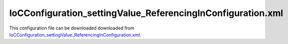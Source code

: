 ============================================================
IoCConfiguration_settingValue_ReferencingInConfiguration.xml
============================================================

This configuration file can be downloaded downloaded from `IoCConfiguration_settingValue_ReferencingInConfiguration.xml <https://github.com/artakhak/IoC.Configuration/blob/master/IoC.Configuration.Tests/IoCConfiguration_settingValue_ReferencingInConfiguration.xml>`_.

.. code-block:: xml
   :linenos:

   <?xml version="1.0" encoding="utf-8"?>

   <!--
      The XML configuration file is validated against schema file IoC.Configuration.Schema.7579ADB2-0FBD-4210-A8CA-EE4B4646DB3F.xsd, 
      which can be found in folder IoC.Configuration.Content in output directory. 
      The schema file can also be downloaded from 
      http://oroptimizer.com/ioc.configuration/V2/IoC.Configuration.Schema.7579ADB2-0FBD-4210-A8CA-EE4B4646DB3F.xsd or in source code 
      project in Github.com.
      
      To use Visual Studio code completion based on schema contents, right click Properties on this file in Visual Studio, and in Schemas 
      field pick the schema IoC.Configuration.Schema.7579ADB2-0FBD-4210-A8CA-EE4B4646DB3F.xsd.

      Before running the tests make sure to execute IoC.Configuration\Tests\IoC.Configuration.Tests\PostBuildCommands.bat to copy the dlls into 
      folders specified in this configuration file.
      Also, modify the batch file to copy the Autofac and Ninject assemblies from Nuget packages folder on machine, where the test is run.
   -->

   <iocConfiguration
   	xmlns:xsi='http://www.w3.org/2001/XMLSchema-instance'
   	xsi:noNamespaceSchemaLocation="http://oroptimizer.com/IoC.Configuration/V2/IoC.Configuration.Schema.7579ADB2-0FBD-4210-A8CA-EE4B4646DB3F.xsd">

     <!--The application should have write permissions to path specified in appDataDir. 
       This is where dynamically generated DLLs are saved.-->
     <!--NOTE: path should be an absolute path, or should be converted to absolute path by some implementation of 
   	IoC.Configuration.AttributeValueTransformer.IAttributeValueTransformer. In this example the paths are converted by 
   	IoC.Configuration.Tests.FileFolderPathAttributeValueTransformer.-->
     <appDataDir
       path="TestFiles\AutogeneratedDlls\DynamicFiles_SettingValue" />

     <plugins pluginsDirPath="TestFiles\PluginDlls">

       <!--        
           Plugin assemblies will be in a folder with similar name under pluginsDirPath folder.
           The plugin folders will be included in assembly resolution mechanism.        
           -->

       <!--A folder K:\...\IoC.Configuration\Tests\IoC.Configuration.Tests\bin\TestFiles\PluginDlls\Plugin1 should exist.  -->
       <plugin name="Plugin1" />
       <plugin name="Plugin2" enabled="true" />
       <plugin name="Plugin3" enabled="false" />
     </plugins>

     <additionalAssemblyProbingPaths>
       <probingPath
         path="TestFiles\ThirdPartyLibs" />
       <probingPath
         path="TestFiles\ContainerImplementations\Autofac" />
       <probingPath
         path="TestFiles\ContainerImplementations\Ninject" />
       <probingPath
         path="TestFiles\DynamicallyLoadedDlls" />
     </additionalAssemblyProbingPaths>

     <assemblies>
       <!--Assemblies should be in one of the following locations:
           1) Executable's folder
           2) In folder specified in additionalAssemblyProbingPaths element.
           3) In one of the plugin folders specified in plugins element (only for assemblies with plugin attribute) -->

       <!--
       Use "overrideDirectory" attribute, to make the assembly path explicit, rather then searching for
       an assembly in predefined folders, which also include probing paths specified in additionalAssemblyProbingPaths element.
       -->
       <assembly name="IoC.Configuration.Autofac" alias="autofac_ext" />
       <assembly name="IoC.Configuration.Ninject" alias="ninject_ext" />

       <assembly name="TestProjects.Modules" alias="modules" />

       <assembly name="TestProjects.DynamicallyLoadedAssembly1"
                 alias="dynamic1" />

       <assembly name="TestProjects.DynamicallyLoadedAssembly2"
                 alias="dynamic2" />

       <assembly name="TestProjects.TestPluginAssembly1"
                 alias="pluginassm1" plugin="Plugin1" />

       <assembly name="TestProjects.TestPluginAssembly2"
                 alias="pluginassm2" plugin="Plugin2" />
       
       <assembly name="TestProjects.TestPluginAssembly3"
                 alias="pluginassm3" plugin="Plugin3" />

       <assembly name="TestProjects.ModulesForPlugin1"
                 alias="modules_plugin1" plugin="Plugin1" />

       <assembly name="TestProjects.SharedServices" alias="shared_services" />

       <assembly name="IoC.Configuration.Tests" alias="tests" />
     </assemblies>

     <typeDefinitions>
       
     </typeDefinitions>

     <parameterSerializers>
       <serializers></serializers>
     </parameterSerializers>

     <!--The value of type attribute should be a type that implements 
       IoC.Configuration.DiContainer.IDiManager-->
     <diManagers activeDiManagerName="Autofac">
       <!-- TODO:-->
       <diManager name="Ninject" type="IoC.Configuration.Ninject.NinjectDiManager"
                  assembly="ninject_ext">
         <!--
               Use parameters element to specify constructor parameters,
               if the type specified in 'type' attribute has non-default constructor.
               -->
         <!--<parameters>
               </parameters>-->
       </diManager>

       <diManager name="Autofac" type="IoC.Configuration.Autofac.AutofacDiManager"
                  assembly="autofac_ext">
       </diManager>
     </diManagers>

     <!--
       If settingsRequestor element is used, the type in type attribute should 
       specify a type that implements IoC.Configuration.ISettingsRequestor. 
       The implementation specifies a collection of required settings that should be present
       in settings element.
       Note, the type specified in type attribute is fully integrated into a dependency 
       injection framework. In other words, constructor parameters will be injected using 
       bindings specified in dependencyInjection element.
       -->

     <settings>
       <int32 name="defaultAppId" value="7"/>
       <string name="defaultAppDescr" value="Default App"/>
       <int32 name="app1" value="37"/>
       <string name="android" value="Android"/>
       <int32 name="defaultInt" value="-1"/>

       <!--This setting is redefined in plugin1 settings section to be of int type.
       Any services that reference a setting with name defaultColor, will be referencing the setting
       in plugin1    
       -->
       <string name="defaultColor" value="Brown" />
     </settings>

     <dependencyInjection>
       <modules>
       </modules>
       <services>
         <service type="System.Int32">
           <valueImplementation scope="transient">
             <!--Demo of using a setting value in valueImplementation.-->
             <settingValue settingName="defaultInt"/>
           </valueImplementation>
         </service>

         <service type="System.Collections.Generic.IReadOnlyList[System.Int32]">
           <valueImplementation scope="singleton">
             <collection>
               <!--Example of using setting value in collection element-->
               <settingValue settingName="defaultInt"/>
               <settingValue settingName="app1"/>
               <int32 value="78"/>
             </collection>
           </valueImplementation>
         </service>

         <service type="IoC.Configuration.Tests.SettingValue.Services.IAppInfo" >
           <implementation type="IoC.Configuration.Tests.SettingValue.Services.AppInfo" scope="transient">
             <parameters>
               <!--Demo of using settingValue to inject value into an implementation constructor.-->
               <settingValue name="appId" settingName="defaultAppId"/>
             </parameters>
             <injectedProperties>
               <!--Demo of using settingValue to inject value into an implementation property.-->
               <settingValue name="AppDescription" settingName="defaultAppDescr"/>
             </injectedProperties>
           </implementation>
         </service>
         
         <service type="System.Collections.Generic.IReadOnlyList[IoC.Configuration.Tests.SettingValue.Services.IAppInfo]">
           <valueImplementation scope="singleton">
             <collection>
               <constructedValue type="IoC.Configuration.Tests.SettingValue.Services.AppInfo">
                 <parameters>
                   <!--Demo of using settingValue to inject a constructor parameter value in constructedValue element.-->
                   <settingValue name="appId" settingName="defaultAppId"/>
                 </parameters>
                 <injectedProperties>
                   <!--Demo of using settingValue to inject a property parameter value in constructedValue element.-->
                   <settingValue name="AppDescription" settingName="defaultAppDescr"/>
                 </injectedProperties>
               </constructedValue>
             </collection>
           </valueImplementation>
         </service>
        
       </services>

       <autoGeneratedServices>
         <!--The scope for autoService implementations is always singleton -->
         <autoService interface="IoC.Configuration.Tests.SettingValue.Services.IAppIds">

           <autoMethod name="GetDefaultAppId" returnType="System.Int32">
             <default>
               <settingValue settingName="defaultAppId"/>
             </default>
           </autoMethod>

           <autoMethod name="GetAppIds" returnType="System.Collections.Generic.IReadOnlyList[System.Int32]">
             <methodSignature>
               <string paramName="platformType"/>
             </methodSignature>
             <!--Demo of using the value of setting named "android" in if condition in autoMethod-->
             <if parameter1="_settings:android">
               <collection>
                 <!--Demo of setting value used as one of returned values in autoMethod if element.-->
                 <settingValue settingName="defaultAppId"/>
                 <settingValue settingName="app1"/>
                 <int32 value="9"/>
               </collection>
             </if>

             <default>
               <collection>
                 <!--Demo of setting value used as one of returned values in autoMethod default element.-->
                 <settingValue settingName="defaultAppId"/>
                 <int32 value="8"/>
               </collection>
             </default>
           </autoMethod>

           <autoProperty name="MainAppId" returnType="System.Int32">
             <!--Demo of setting value used as return value of autoProperty element.-->
             <settingValue settingName="defaultAppId"/>
           </autoProperty>

         </autoService>
         
       </autoGeneratedServices>
     </dependencyInjection>

     <startupActions>
       
     </startupActions>

     <pluginsSetup>
       <pluginSetup plugin="Plugin1">
         <!--The type in pluginImplementation should be non-abstract class 
                   that implements IoC.Configuration.IPlugin and which has a public constructor-->
         <pluginImplementation type="TestPluginAssembly1.Implementations.Plugin1_Simple">
         </pluginImplementation>

         <settings>

           <!--This setting with string type is also defined in non-plugin section.
             Since we re-defined the setting, any the references in plugin section to setting with name defaultColor,
             will be referencing the setting redefined here.   
           -->
           <int32 name="defaultColor" value="4997399" />

           <int32 name="Int32Setting1" value="10"/>
           <string name="StringSetting1" value="Some text"/>
         </settings>

         <dependencyInjection>
           <modules>
           </modules>

           <services>
             <service type="TestPluginAssembly1.Interfaces.IDoor">
               <implementation type="TestPluginAssembly1.Implementations.Door" scope="transient">
                 <parameters>
                   <settingValue name="color" settingName="defaultColor"/>
                   <int32 name="height" value="80"/>
                 </parameters>
               </implementation>

             </service>
           </services>

           <autoGeneratedServices>
             
           </autoGeneratedServices>
         </dependencyInjection>
       </pluginSetup>

       <pluginSetup plugin="Plugin2">
         <pluginImplementation type="TestPluginAssembly2.Implementations.Plugin2" assembly="pluginassm2">
           <parameters>
             <boolean name="param1" value="true" />
             <double name="param2" value="25.3" />
             <string name="param3" value="String value" />
           </parameters>
         </pluginImplementation>
         <settings>
         </settings>
         <dependencyInjection>
           <modules>
           </modules>
           <services>
           </services>
           <autoGeneratedServices>
           </autoGeneratedServices>
         </dependencyInjection>
       </pluginSetup>
       
       <pluginSetup plugin="Plugin3">
         <pluginImplementation type="TestPluginAssembly3.Implementations.Plugin3" assembly="pluginassm3">
          
         </pluginImplementation>
         <settings>
         </settings>
         <dependencyInjection>
           <modules>
           </modules>
           <services>
           </services>
           <autoGeneratedServices>
           </autoGeneratedServices>
         </dependencyInjection>
       </pluginSetup>
     </pluginsSetup>
   </iocConfiguration>
